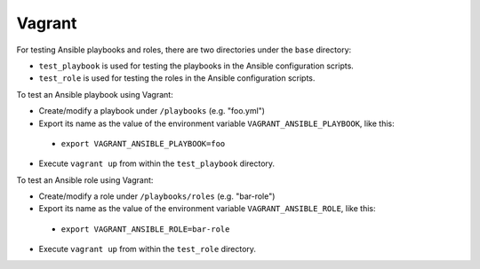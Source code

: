 Vagrant
=======

For testing Ansible playbooks and roles, there are two directories under the ``base`` directory:

- ``test_playbook`` is used for testing the playbooks in the Ansible configuration scripts.
- ``test_role`` is used for testing the roles in the Ansible configuration scripts.

To test an Ansible playbook using Vagrant:

- Create/modify a playbook under ``/playbooks`` (e.g. "foo.yml")
- Export its name as the value of the environment variable ``VAGRANT_ANSIBLE_PLAYBOOK``, like this:
 - ``export VAGRANT_ANSIBLE_PLAYBOOK=foo``
- Execute ``vagrant up`` from within the ``test_playbook`` directory.

To test an Ansible role using Vagrant:

- Create/modify a role under ``/playbooks/roles`` (e.g. "bar-role")
- Export its name as the value of the environment variable ``VAGRANT_ANSIBLE_ROLE``, like this:
 - ``export VAGRANT_ANSIBLE_ROLE=bar-role``
- Execute ``vagrant up`` from within the ``test_role`` directory.
